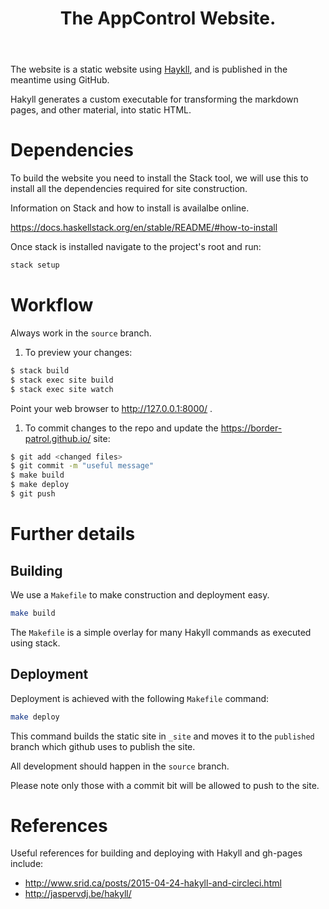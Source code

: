 #+TITLE: The AppControl Website.

The website is a static website using [[http://jaspervdj.be/hakyll/][Haykll]], and is published in the meantime using GitHub.

Hakyll generates a custom executable for transforming the markdown pages, and other material, into static HTML.

* Dependencies

To build the website you need to install the Stack tool, we will use this to install all the dependencies required for site construction.

Information on Stack and how to install is availalbe online.

https://docs.haskellstack.org/en/stable/README/#how-to-install

Once stack is installed navigate to the project's root and run:

#+BEGIN_SRC sh
stack setup
#+END_SRC

* Workflow

Always work in the ~source~ branch.

1. To preview your changes:

#+BEGIN_SRC sh
$ stack build
$ stack exec site build
$ stack exec site watch
#+END_SRC

Point your web browser to http://127.0.0.1:8000/ .

2. To commit changes to the repo and update the
   https://border-patrol.github.io/ site:

#+BEGIN_SRC sh
$ git add <changed files>
$ git commit -m "useful message"
$ make build
$ make deploy
$ git push
#+END_SRC

* Further details

** Building

 We use a =Makefile= to make construction and deployment easy.

 #+BEGIN_SRC sh
 make build
 #+END_SRC

 The =Makefile= is a simple overlay for many Hakyll commands as executed using stack.

** Deployment

 Deployment is achieved with the following =Makefile= command:

 #+BEGIN_SRC sh
 make deploy
 #+END_SRC

 This command builds the static site in =_site= and moves it to the =published= branch which github uses to publish the site.

 All development should happen in the =source= branch.

 Please note only those with a commit bit will be allowed to push to the site.

* References

Useful references for building and deploying with Hakyll and gh-pages include:

+ http://www.srid.ca/posts/2015-04-24-hakyll-and-circleci.html
+ http://jaspervdj.be/hakyll/
